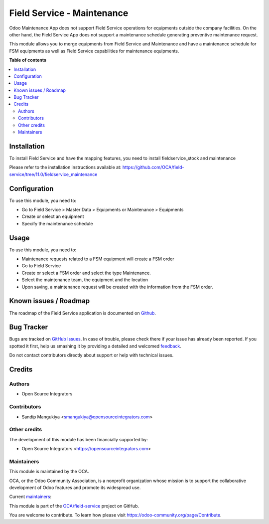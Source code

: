 ===========================
Field Service - Maintenance
===========================

.. !!!!!!!!!!!!!!!!!!!!!!!!!!!!!!!!!!!!!!!!!!!!!!!!!!!!
   !! This file is generated by oca-gen-addon-readme !!
   !! changes will be overwritten.                   !!
   !!!!!!!!!!!!!!!!!!!!!!!!!!!!!!!!!!!!!!!!!!!!!!!!!!!!

.. |badge1| image:: https://img.shields.io/badge/maturity-Beta-yellow.png
    :target: https://odoo-community.org/page/development-status
    :alt: Beta
.. |badge2| image:: https://img.shields.io/badge/licence-AGPL--3-blue.png
    :target: http://www.gnu.org/licenses/agpl-3.0-standalone.html
    :alt: License: AGPL-3
.. |badge3| image:: https://img.shields.io/badge/github-OCA%2Ffield--service-lightgray.png?logo=github
    :target: https://github.com/OCA/field-service/tree/11.0/fieldservice_maintenance
    :alt: OCA/field-service
.. |badge4| image:: https://img.shields.io/badge/weblate-Translate%20me-F47D42.png
    :target: https://translation.odoo-community.org/projects/field-service-11-0/field-service-11-0-fieldservice_maintenance
    :alt: Translate me on Weblate
.. |badge5| image:: https://img.shields.io/badge/runbot-Try%20me-875A7B.png
    :target: https://runbot.odoo-community.org/runbot/264/11.0
    :alt: Try me on Runbot

|badge1| |badge2| |badge3| |badge4| |badge5| 

Odoo Maintenance App does not support Field Service operations for equipments
outside the company facilities. On the other hand, the Field Service App does
not support a maintenance schedule generating preventive maintenance request.

This module allows you to merge equipments from Field Service and Maintenance
and have a maintenance schedule for FSM equipments as well as Field Service
capabilities for maintenance equipments.

**Table of contents**

.. contents::
   :local:

Installation
============

To install Field Service and have the mapping features,
you need to install fieldservice_stock and maintenance

Please refer to the installation instructions available at:
https://github.com/OCA/field-service/tree/11.0/fieldservice_maintenance

Configuration
=============

To use this module, you need to:

* Go to Field Service > Master Data > Equipments or Maintenance > Equipments
* Create or select an equipment
* Specify the maintenance schedule

Usage
=====

To use this module, you need to:

* Maintenance requests related to a FSM equipment will create a FSM order
* Go to Field Service
* Create or select a FSM order and select the type Maintenance.
* Select the maintenance team, the equipment and the location
* Upon saving, a maintenance request will be created with the information from the FSM order.

Known issues / Roadmap
======================

The roadmap of the Field Service application is documented on
`Github <https://github.com/OCA/field-service/issues/66>`_.

Bug Tracker
===========

Bugs are tracked on `GitHub Issues <https://github.com/OCA/field-service/issues>`_.
In case of trouble, please check there if your issue has already been reported.
If you spotted it first, help us smashing it by providing a detailed and welcomed
`feedback <https://github.com/OCA/field-service/issues/new?body=module:%20fieldservice_maintenance%0Aversion:%2011.0%0A%0A**Steps%20to%20reproduce**%0A-%20...%0A%0A**Current%20behavior**%0A%0A**Expected%20behavior**>`_.

Do not contact contributors directly about support or help with technical issues.

Credits
=======

Authors
~~~~~~~

* Open Source Integrators

Contributors
~~~~~~~~~~~~

* Sandip Mangukiya <smangukiya@opensourceintegrators.com>

Other credits
~~~~~~~~~~~~~

The development of this module has been financially supported by:

* Open Source Integrators <https://opensourceintegrators.com>

Maintainers
~~~~~~~~~~~

This module is maintained by the OCA.

.. image:: https://odoo-community.org/logo.png
   :alt: Odoo Community Association
   :target: https://odoo-community.org

OCA, or the Odoo Community Association, is a nonprofit organization whose
mission is to support the collaborative development of Odoo features and
promote its widespread use.

.. |maintainer-smangukiya| image:: https://github.com/smangukiya.png?size=40px
    :target: https://github.com/smangukiya
    :alt: smangukiya
.. |maintainer-max3903| image:: https://github.com/max3903.png?size=40px
    :target: https://github.com/max3903
    :alt: max3903

Current `maintainers <https://odoo-community.org/page/maintainer-role>`__:

|maintainer-smangukiya| |maintainer-max3903| 

This module is part of the `OCA/field-service <https://github.com/OCA/field-service/tree/11.0/fieldservice_maintenance>`_ project on GitHub.

You are welcome to contribute. To learn how please visit https://odoo-community.org/page/Contribute.
